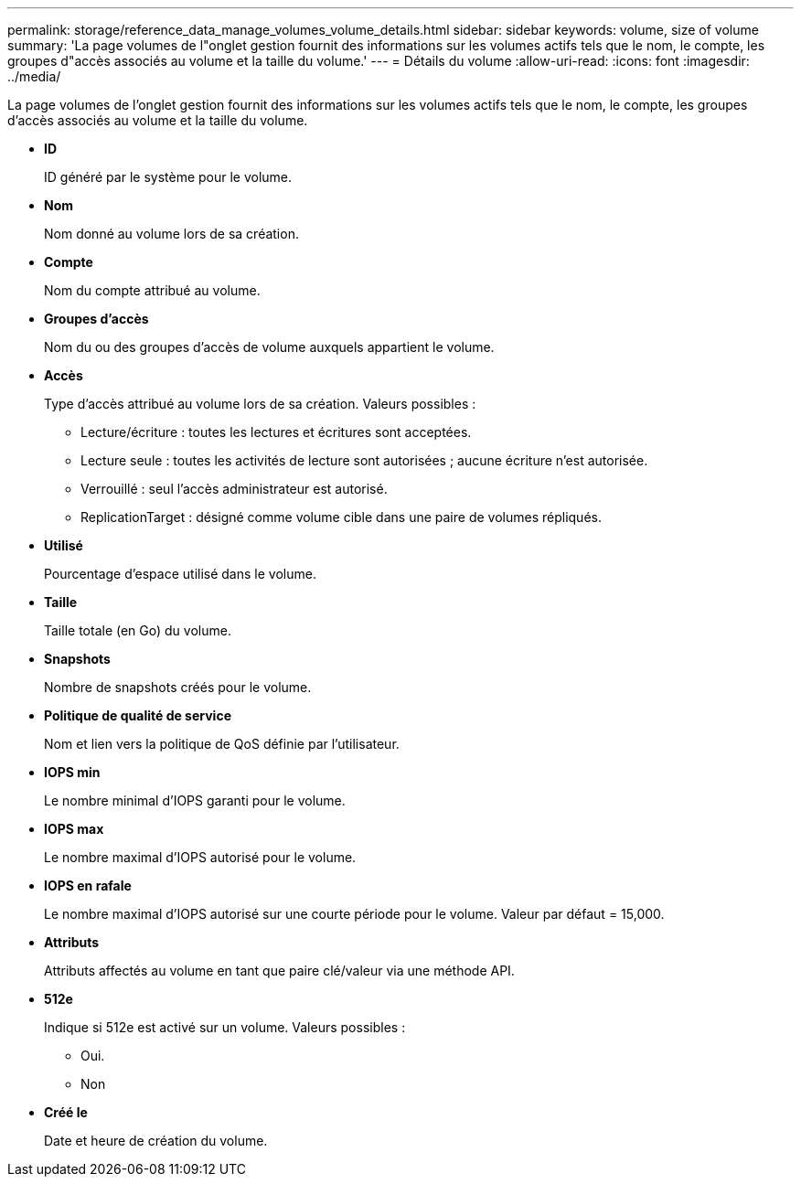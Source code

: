 ---
permalink: storage/reference_data_manage_volumes_volume_details.html 
sidebar: sidebar 
keywords: volume, size of volume 
summary: 'La page volumes de l"onglet gestion fournit des informations sur les volumes actifs tels que le nom, le compte, les groupes d"accès associés au volume et la taille du volume.' 
---
= Détails du volume
:allow-uri-read: 
:icons: font
:imagesdir: ../media/


[role="lead"]
La page volumes de l'onglet gestion fournit des informations sur les volumes actifs tels que le nom, le compte, les groupes d'accès associés au volume et la taille du volume.

* *ID*
+
ID généré par le système pour le volume.

* *Nom*
+
Nom donné au volume lors de sa création.

* *Compte*
+
Nom du compte attribué au volume.

* *Groupes d'accès*
+
Nom du ou des groupes d'accès de volume auxquels appartient le volume.

* *Accès*
+
Type d'accès attribué au volume lors de sa création. Valeurs possibles :

+
** Lecture/écriture : toutes les lectures et écritures sont acceptées.
** Lecture seule : toutes les activités de lecture sont autorisées ; aucune écriture n'est autorisée.
** Verrouillé : seul l'accès administrateur est autorisé.
** ReplicationTarget : désigné comme volume cible dans une paire de volumes répliqués.


* *Utilisé*
+
Pourcentage d'espace utilisé dans le volume.

* *Taille*
+
Taille totale (en Go) du volume.

* *Snapshots*
+
Nombre de snapshots créés pour le volume.

* *Politique de qualité de service*
+
Nom et lien vers la politique de QoS définie par l'utilisateur.

* *IOPS min*
+
Le nombre minimal d'IOPS garanti pour le volume.

* *IOPS max*
+
Le nombre maximal d'IOPS autorisé pour le volume.

* *IOPS en rafale*
+
Le nombre maximal d'IOPS autorisé sur une courte période pour le volume. Valeur par défaut = 15,000.

* *Attributs*
+
Attributs affectés au volume en tant que paire clé/valeur via une méthode API.

* *512e*
+
Indique si 512e est activé sur un volume. Valeurs possibles :

+
** Oui.
** Non


* *Créé le*
+
Date et heure de création du volume.


